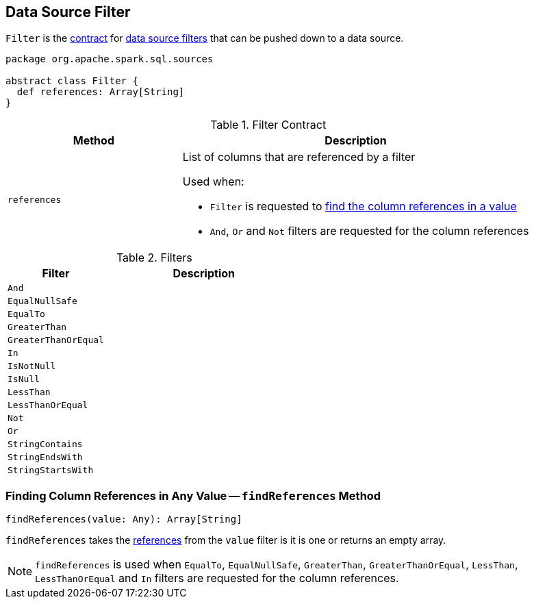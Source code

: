 == [[Filter]] Data Source Filter

`Filter` is the <<contract, contract>> for <<implementations, data source filters>> that can be pushed down to a data source.

[[contract]]
[source, scala]
----
package org.apache.spark.sql.sources

abstract class Filter {
  def references: Array[String]
}
----

.Filter Contract
[cols="1,2",options="header",width="100%"]
|===
| Method
| Description

| [[references]] `references`
a| List of columns that are referenced by a filter

Used when:

* `Filter` is requested to <<findReferences, find the column references in a value>>

* `And`, `Or` and `Not` filters are requested for the column references
|===

[[implementations]]
.Filters
[cols="1,2",options="header",width="100%"]
|===
| Filter
| Description

| `And`
| [[And]]

| `EqualNullSafe`
| [[EqualNullSafe]]

| `EqualTo`
| [[EqualTo]]

| `GreaterThan`
| [[GreaterThan]]

| `GreaterThanOrEqual`
| [[GreaterThanOrEqual]]

| `In`
| [[In]]

| `IsNotNull`
| [[IsNotNull]]

| `IsNull`
| [[IsNull]]

| `LessThan`
| [[LessThan]]

| `LessThanOrEqual`
| [[LessThanOrEqual]]

| `Not`
| [[Not]]

| `Or`
| [[Or]]

| `StringContains`
| [[StringContains]]

| `StringEndsWith`
| [[StringEndsWith]]

| `StringStartsWith`
| [[StringStartsWith]]

|===

=== [[findReferences]] Finding Column References in Any Value -- `findReferences` Method

[source, scala]
----
findReferences(value: Any): Array[String]
----

`findReferences` takes the <<references, references>> from the `value` filter is it is one or returns an empty array.

NOTE: `findReferences` is used when `EqualTo`, `EqualNullSafe`, `GreaterThan`, `GreaterThanOrEqual`, `LessThan`, `LessThanOrEqual` and `In` filters are requested for the column references.
